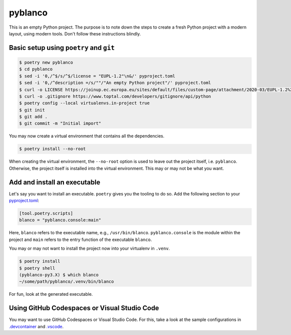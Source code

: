 ********
pyblanco
********

This is an empty Python project. The purpose is to note down the steps to
create a fresh Python project with a modern layout, using modern tools. Don't
follow these instructions blindly.

Basic setup using ``poetry`` and ``git``
========================================

.. code-block:: bash

    $ poetry new pyblanco
    $ cd pyblanco
    $ sed -i '0,/^$/s/^$/license = "EUPL-1.2"\n&/' pyproject.toml
    $ sed -i '0,/^description =/s/""/"An empty Python project"/' pyproject.toml
    $ curl -o LICENSE https://joinup.ec.europa.eu/sites/default/files/custom-page/attachment/2020-03/EUPL-1.2%20EN.txt
    $ curl -o .gitignore https://www.toptal.com/developers/gitignore/api/python
    $ poetry config --local virtualenvs.in-project true
    $ git init
    $ git add .
    $ git commit -m "Initial import"

You may now create a virtual environment that contains all the dependencies.

.. code-block:: bash

    $ poetry install --no-root

When creating the virtual environment, the ``--no-root`` option is used to
leave out the project itself, i.e. ``pyblanco``. Otherwise, the project itself
is installed into the virtual environment. This may or may not be what you
want.

Add and install an executable
=============================

Let's say you want to install an executable. ``poetry`` gives you the tooling
to do so. Add the following section to your `pyproject.toml <pyproject.toml>`_:

.. code-block:: toml

    [tool.poetry.scripts]
    blanco = "pyblanco.console:main"

Here, ``blanco`` refers to the executable name, e.g., ``/usr/bin/blanco``.
``pyblanco.console`` is the module within the project and ``main`` refers to
the entry function of the executable ``blanco``.

You may or may not want to install the project now into your virtualenv in
``.venv``.

.. code-block:: bash

    $ poetry install
    $ poetry shell
    (pyblanco-py3.X) $ which blanco
    ~/some/path/pyblanco/.venv/bin/blanco

For fun, look at the generated executable.

Using GitHub Codespaces or Visual Studio Code
=============================================

You may want to use GitHub Codespaces or Visual Studio Code. For this, take a
look at the sample configurations in `.devcontainer <.devcontainer>`_ and
`.vscode <.vscode>`_.
